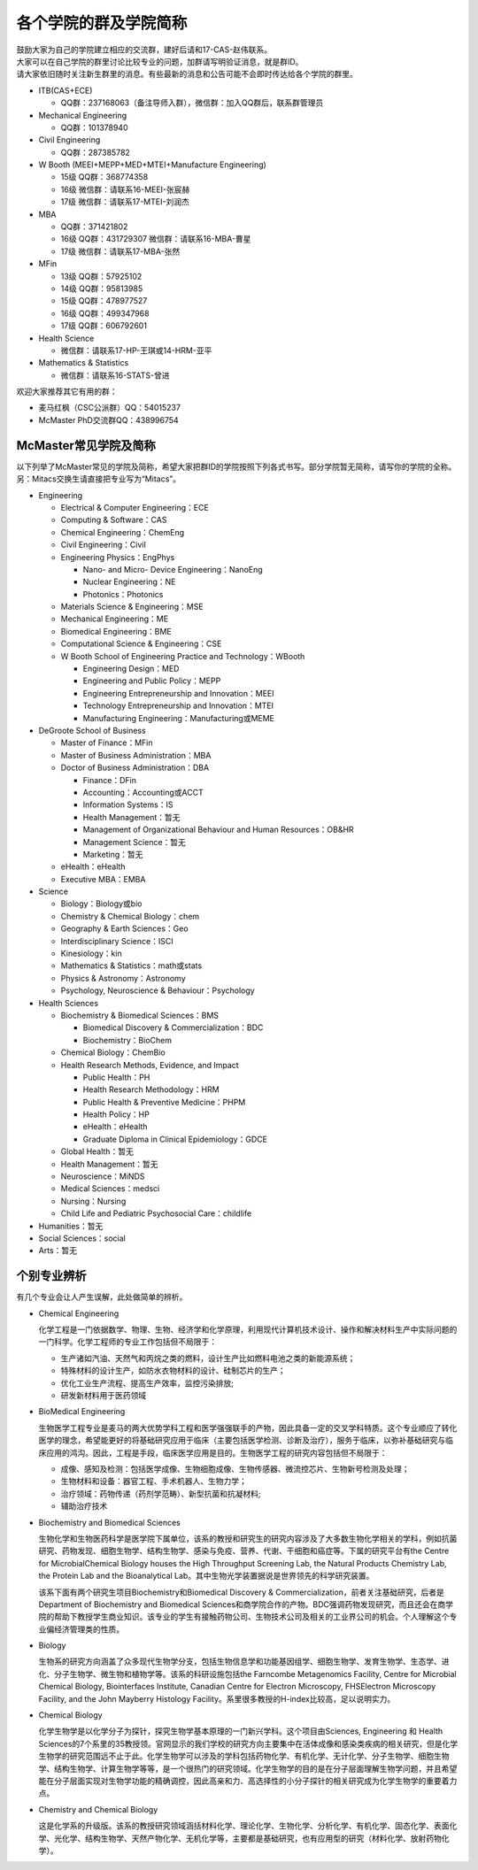 ﻿各个学院的群及学院简称
===================================================
| 鼓励大家为自己的学院建立相应的交流群，建好后请和17-CAS-赵伟联系。
| 大家可以在自己学院的群里讨论比较专业的问题，加群请写明验证消息，就是群ID。
| 请大家依旧随时关注新生群里的消息。有些最新的消息和公告可能不会即时传达给各个学院的群里。

- ITB(CAS+ECE)

  - QQ群：237168063（备注导师入群），微信群：加入QQ群后，联系群管理员
- Mechanical Engineering

  - QQ群：101378940
- Civil Engineering

  - QQ群：287385782
- W Booth (MEEI+MEPP+MED+MTEI+Manufacture Engineering)

  - 15级 QQ群：368774358
  - 16级 微信群：请联系16-MEEI-张宸赫
  - 17级 微信群：请联系17-MTEI-刘润杰
- MBA

  - QQ群：371421802
  - 16级 QQ群：431729307 微信群：请联系16-MBA-曹星
  - 17级 微信群：请联系17-MBA-张然
- MFin

  - 13级 QQ群：57925102
  - 14级 QQ群：95813985
  - 15级 QQ群：478977527
  - 16级 QQ群：499347968
  - 17级 QQ群：606792601
- Health Science

  - 微信群：请联系17-HP-王琪或14-HRM-亚平
- Mathematics & Statistics

  - 微信群：请联系16-STATS-曾进

欢迎大家推荐其它有用的群：

- 麦马红枫（CSC公派群）QQ：54015237
- McMaster PhD交流群QQ：438996754

McMaster常见学院及简称
----------------------------------------------------
以下列举了McMaster常见的学院及简称，希望大家把群ID的学院按照下列各式书写。部分学院暂无简称，请写你的学院的全称。另：Mitacs交换生请直接把专业写为“Mitacs”。

- Engineering

  - Electrical & Computer Engineering：ECE
  - Computing & Software：CAS
  - Chemical Engineering：ChemEng
  - Civil Engineering：Civil
  - Engineering Physics：EngPhys

    - Nano- and Micro- Device Engineering：NanoEng
    - Nuclear Engineering：NE
    - Photonics：Photonics
  - Materials Science & Engineering：MSE
  - Mechanical Engineering：ME
  - Biomedical Engineering：BME
  - Computational Science & Engineering：CSE
  - W Booth School of Engineering Practice and Technology：WBooth

    - Engineering Design：MED
    - Engineering and Public Policy：MEPP
    - Engineering Entrepreneurship and Innovation：MEEI
    - Technology Entrepreneurship and Innovation：MTEI
    - Manufacturing Engineering：Manufacturing或MEME
- DeGroote School of Business

  - Master of Finance：MFin
  - Master of Business Administration：MBA
  - Doctor of Business Administration：DBA

    - Finance：DFin
    - Accounting：Accounting或ACCT
    - Information Systems：IS
    - Health Management：暂无
    - Management of Organizational Behaviour and Human Resources：OB&HR
    - Management Science：暂无
    - Marketing：暂无
  - eHealth：eHealth
  - Executive MBA：EMBA
- Science

  - Biology：Biology或bio
  - Chemistry & Chemical Biology：chem
  - Geography & Earth Sciences：Geo
  - Interdisciplinary Science：ISCI
  - Kinesiology：kin
  - Mathematics & Statistics：math或stats
  - Physics & Astronomy：Astronomy
  - Psychology, Neuroscience & Behaviour：Psychology
- Health Sciences

  - Biochemistry & Biomedical Sciences：BMS

    - Biomedical Discovery & Commercialization：BDC
    - Biochemistry：BioChem
  - Chemical Biology：ChemBio
  - Health Research Methods, Evidence, and Impact

    - Public Health：PH
    - Health Research Methodology：HRM
    - Public Health & Preventive Medicine：PHPM
    - Health Policy：HP
    - eHealth：eHealth
    - Graduate Diploma in Clinical Epidemiology：GDCE
  - Global Health：暂无
  - Health Management：暂无
  - Neuroscience：MiNDS
  - Medical Sciences：medsci
  - Nursing：Nursing
  - Child Life and Pediatric Psychosocial Care：childlife
- Humanities：暂无
- Social Sciences：social
- Arts：暂无

个别专业辨析
------------

有几个专业会让人产生误解，此处做简单的辨析。

- Chemical Engineering

  化学工程是一门依据数学、物理、生物、经济学和化学原理，利用现代计算机技术设计、操作和解决材料生产中实际问题的一门科学。化学工程师的专业工作包括但不局限于：

  - 生产诸如汽油、天然气和丙烷之类的燃料，设计生产比如燃料电池之类的新能源系统；
  - 特殊材料的设计生产，如防水衣物材料的设计、硅制芯片的生产；
  - 优化工业生产流程、提高生产效率，监控污染排放;
  - 研发新材料用于医药领域

- BioMedical Engineering

  生物医学工程专业是麦马的两大优势学科工程和医学强强联手的产物，因此具备一定的交叉学科特质。这个专业顺应了转化医学的理念，希望能更好的将基础研究应用于临床（主要包括医学检测、诊断及治疗），服务于临床，以弥补基础研究与临床应用的鸿沟。因此，工程是手段，临床医学应用是目的。生物医学工程的研究内容包括但不局限于：

  - 成像、感知及检测：包括医学成像、生物细胞成像、生物传感器、微流控芯片、生物新号检测及处理；
  - 生物材料和设备：器官工程、手术机器人、生物力学；
  - 治疗领域：药物传递（药剂学范畴）、新型抗菌和抗凝材料;
  - 辅助治疗技术

- Biochemistry and Biomedical Sciences

  生物化学和生物医药科学是医学院下属单位，该系的教授和研究生的研究内容涉及了大多数生物化学相关的学科，例如抗菌研究、药物发现、细胞生物学、结构生物学、感染与免疫、营养、代谢、干细胞和癌症等。下属的研究平台有the Centre for MicrobialChemical Biology houses the High Throughput Screening Lab, the Natural Products Chemistry Lab, the Protein Lab and the Bioanalytical Lab。其中生物光学装置据说是世界领先的科学研究装置。

  该系下面有两个研究生项目Biochemistry和Biomedical Discovery & Commercialization，前者关注基础研究，后者是Department of Biochemistry and Biomedical Sciences和商学院合作的产物。BDC强调药物发现研究，而且还会在商学院的帮助下教授学生商业知识。该专业的学生有接触药物公司、生物技术公司及相关的工业界公司的机会。个人理解这个专业偏经济管理类的性质。

- Biology

  生物系的研究方向涵盖了众多现代生物学分支，包括生物信息学和功能基因组学、细胞生物学、发育生物学、生态学、进化、分子生物学、微生物和植物学等。该系的科研设施包括the Farncombe Metagenomics Facility, Centre for Microbial Chemical Biology, Biointerfaces Institute, Canadian Centre for Electron Microscopy, FHSElectron Microscopy Facility, and the John Mayberry Histology Facility。系里很多教授的H-index比较高，足以说明实力。

- Chemical Biology

  化学生物学是以化学分子为探针，探究生物学基本原理的一门新兴学科。这个项目由Sciences, Engineering 和 Health Sciences的7个系里的35教授领。官网显示的我们学校的研究方向主要集中在活体成像和感染类疾病的相关研究，但是化学生物学的研究范围远不止于此。化学生物学可以涉及的学科包括药物化学、有机化学、无计化学、分子生物学、细胞生物学、结构生物学、计算生物学等等，是一个很热门的研究领域。化学生物学的目的是在分子层面理解生物学问题，并且希望能在分子层面实现对生物学功能的精确调控，因此高亲和力、高选择性的小分子探针的相关研究成为化学生物学的重要着力点。

- Chemistry and Chemical Biology

  这是化学系的升级版。该系的教授研究领域涵括材料化学、理论化学、生物化学、分析化学、有机化学、固态化学、表面化学、光化学、结构生物学、天然产物化学、无机化学等，主要都是基础研究，也有应用型的研究（材料化学、放射药物化学）。
